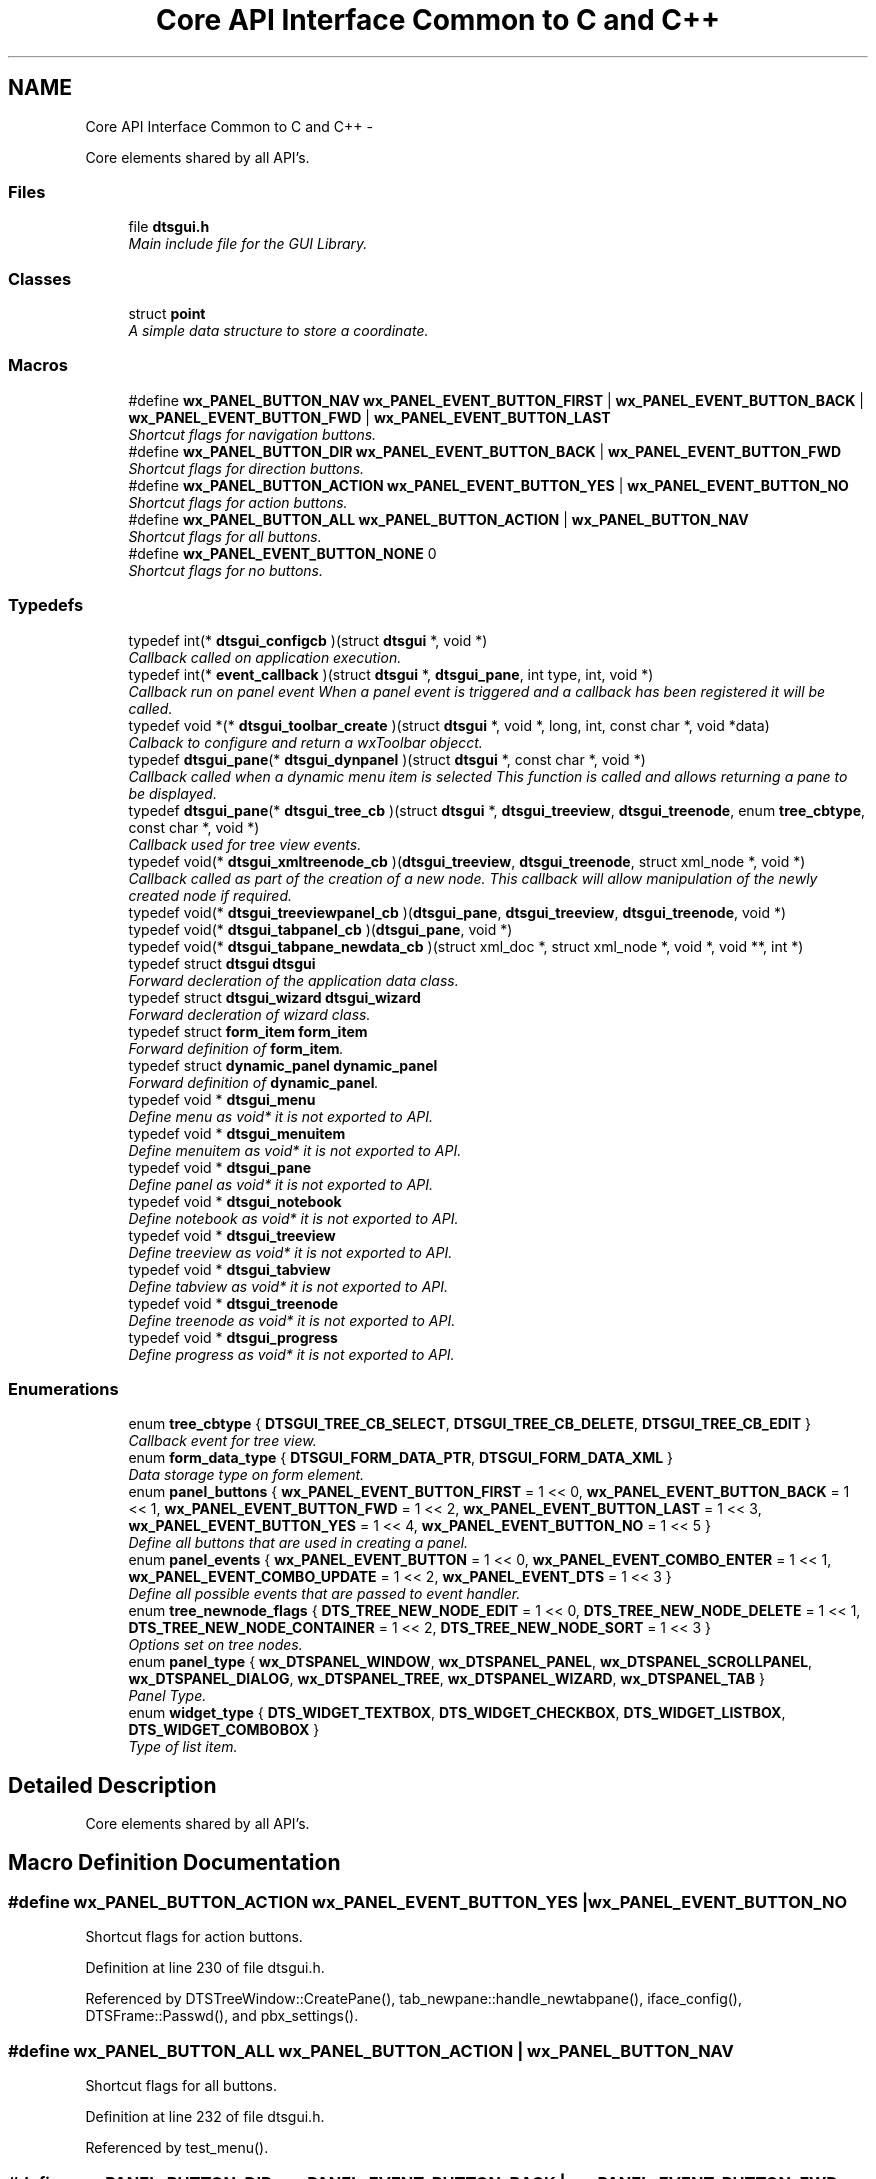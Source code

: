 .TH "Core API Interface Common to C and C++" 3 "Thu Oct 10 2013" "Version 0.00" "DTS Application wxWidgets GUI Library" \" -*- nroff -*-
.ad l
.nh
.SH NAME
Core API Interface Common to C and C++ \- 
.PP
Core elements shared by all API's\&.  

.SS "Files"

.in +1c
.ti -1c
.RI "file \fBdtsgui\&.h\fP"
.br
.RI "\fIMain include file for the GUI Library\&. \fP"
.in -1c
.SS "Classes"

.in +1c
.ti -1c
.RI "struct \fBpoint\fP"
.br
.RI "\fIA simple data structure to store a coordinate\&. \fP"
.in -1c
.SS "Macros"

.in +1c
.ti -1c
.RI "#define \fBwx_PANEL_BUTTON_NAV\fP   \fBwx_PANEL_EVENT_BUTTON_FIRST\fP | \fBwx_PANEL_EVENT_BUTTON_BACK\fP | \fBwx_PANEL_EVENT_BUTTON_FWD\fP | \fBwx_PANEL_EVENT_BUTTON_LAST\fP"
.br
.RI "\fIShortcut flags for navigation buttons\&. \fP"
.ti -1c
.RI "#define \fBwx_PANEL_BUTTON_DIR\fP   \fBwx_PANEL_EVENT_BUTTON_BACK\fP | \fBwx_PANEL_EVENT_BUTTON_FWD\fP"
.br
.RI "\fIShortcut flags for direction buttons\&. \fP"
.ti -1c
.RI "#define \fBwx_PANEL_BUTTON_ACTION\fP   \fBwx_PANEL_EVENT_BUTTON_YES\fP | \fBwx_PANEL_EVENT_BUTTON_NO\fP"
.br
.RI "\fIShortcut flags for action buttons\&. \fP"
.ti -1c
.RI "#define \fBwx_PANEL_BUTTON_ALL\fP   \fBwx_PANEL_BUTTON_ACTION\fP | \fBwx_PANEL_BUTTON_NAV\fP"
.br
.RI "\fIShortcut flags for all buttons\&. \fP"
.ti -1c
.RI "#define \fBwx_PANEL_EVENT_BUTTON_NONE\fP   0"
.br
.RI "\fIShortcut flags for no buttons\&. \fP"
.in -1c
.SS "Typedefs"

.in +1c
.ti -1c
.RI "typedef int(* \fBdtsgui_configcb\fP )(struct \fBdtsgui\fP *, void *)"
.br
.RI "\fICallback called on application execution\&. \fP"
.ti -1c
.RI "typedef int(* \fBevent_callback\fP )(struct \fBdtsgui\fP *, \fBdtsgui_pane\fP, int type, int, void *)"
.br
.RI "\fICallback run on panel event When a panel event is triggered and a callback has been registered it will be called\&. \fP"
.ti -1c
.RI "typedef void *(* \fBdtsgui_toolbar_create\fP )(struct \fBdtsgui\fP *, void *, long, int, const char *, void *data)"
.br
.RI "\fICalback to configure and return a wxToolbar objecct\&. \fP"
.ti -1c
.RI "typedef \fBdtsgui_pane\fP(* \fBdtsgui_dynpanel\fP )(struct \fBdtsgui\fP *, const char *, void *)"
.br
.RI "\fICallback called when a dynamic menu item is selected This function is called and allows returning a pane to be displayed\&. \fP"
.ti -1c
.RI "typedef \fBdtsgui_pane\fP(* \fBdtsgui_tree_cb\fP )(struct \fBdtsgui\fP *, \fBdtsgui_treeview\fP, \fBdtsgui_treenode\fP, enum \fBtree_cbtype\fP, const char *, void *)"
.br
.RI "\fICallback used for tree view events\&. \fP"
.ti -1c
.RI "typedef void(* \fBdtsgui_xmltreenode_cb\fP )(\fBdtsgui_treeview\fP, \fBdtsgui_treenode\fP, struct xml_node *, void *)"
.br
.RI "\fICallback called as part of the creation of a new node\&. This callback will allow manipulation of the newly created node if required\&. \fP"
.ti -1c
.RI "typedef void(* \fBdtsgui_treeviewpanel_cb\fP )(\fBdtsgui_pane\fP, \fBdtsgui_treeview\fP, \fBdtsgui_treenode\fP, void *)"
.br
.ti -1c
.RI "typedef void(* \fBdtsgui_tabpanel_cb\fP )(\fBdtsgui_pane\fP, void *)"
.br
.ti -1c
.RI "typedef void(* \fBdtsgui_tabpane_newdata_cb\fP )(struct xml_doc *, struct xml_node *, void *, void **, int *)"
.br
.ti -1c
.RI "typedef struct \fBdtsgui\fP \fBdtsgui\fP"
.br
.RI "\fIForward decleration of the application data class\&. \fP"
.ti -1c
.RI "typedef struct \fBdtsgui_wizard\fP \fBdtsgui_wizard\fP"
.br
.RI "\fIForward decleration of wizard class\&. \fP"
.ti -1c
.RI "typedef struct \fBform_item\fP \fBform_item\fP"
.br
.RI "\fIForward definition of \fBform_item\fP\&. \fP"
.ti -1c
.RI "typedef struct \fBdynamic_panel\fP \fBdynamic_panel\fP"
.br
.RI "\fIForward definition of \fBdynamic_panel\fP\&. \fP"
.ti -1c
.RI "typedef void * \fBdtsgui_menu\fP"
.br
.RI "\fIDefine menu as void* it is not exported to API\&. \fP"
.ti -1c
.RI "typedef void * \fBdtsgui_menuitem\fP"
.br
.RI "\fIDefine menuitem as void* it is not exported to API\&. \fP"
.ti -1c
.RI "typedef void * \fBdtsgui_pane\fP"
.br
.RI "\fIDefine panel as void* it is not exported to API\&. \fP"
.ti -1c
.RI "typedef void * \fBdtsgui_notebook\fP"
.br
.RI "\fIDefine notebook as void* it is not exported to API\&. \fP"
.ti -1c
.RI "typedef void * \fBdtsgui_treeview\fP"
.br
.RI "\fIDefine treeview as void* it is not exported to API\&. \fP"
.ti -1c
.RI "typedef void * \fBdtsgui_tabview\fP"
.br
.RI "\fIDefine tabview as void* it is not exported to API\&. \fP"
.ti -1c
.RI "typedef void * \fBdtsgui_treenode\fP"
.br
.RI "\fIDefine treenode as void* it is not exported to API\&. \fP"
.ti -1c
.RI "typedef void * \fBdtsgui_progress\fP"
.br
.RI "\fIDefine progress as void* it is not exported to API\&. \fP"
.in -1c
.SS "Enumerations"

.in +1c
.ti -1c
.RI "enum \fBtree_cbtype\fP { \fBDTSGUI_TREE_CB_SELECT\fP, \fBDTSGUI_TREE_CB_DELETE\fP, \fBDTSGUI_TREE_CB_EDIT\fP }"
.br
.RI "\fICallback event for tree view\&. \fP"
.ti -1c
.RI "enum \fBform_data_type\fP { \fBDTSGUI_FORM_DATA_PTR\fP, \fBDTSGUI_FORM_DATA_XML\fP }"
.br
.RI "\fIData storage type on form element\&. \fP"
.ti -1c
.RI "enum \fBpanel_buttons\fP { \fBwx_PANEL_EVENT_BUTTON_FIRST\fP = 1 << 0, \fBwx_PANEL_EVENT_BUTTON_BACK\fP = 1 << 1, \fBwx_PANEL_EVENT_BUTTON_FWD\fP = 1 << 2, \fBwx_PANEL_EVENT_BUTTON_LAST\fP = 1 << 3, \fBwx_PANEL_EVENT_BUTTON_YES\fP = 1 << 4, \fBwx_PANEL_EVENT_BUTTON_NO\fP = 1 << 5 }"
.br
.RI "\fIDefine all buttons that are used in creating a panel\&. \fP"
.ti -1c
.RI "enum \fBpanel_events\fP { \fBwx_PANEL_EVENT_BUTTON\fP = 1 << 0, \fBwx_PANEL_EVENT_COMBO_ENTER\fP = 1 << 1, \fBwx_PANEL_EVENT_COMBO_UPDATE\fP = 1 << 2, \fBwx_PANEL_EVENT_DTS\fP = 1 << 3 }"
.br
.RI "\fIDefine all possible events that are passed to event handler\&. \fP"
.ti -1c
.RI "enum \fBtree_newnode_flags\fP { \fBDTS_TREE_NEW_NODE_EDIT\fP = 1 << 0, \fBDTS_TREE_NEW_NODE_DELETE\fP = 1 << 1, \fBDTS_TREE_NEW_NODE_CONTAINER\fP = 1 << 2, \fBDTS_TREE_NEW_NODE_SORT\fP = 1 << 3 }"
.br
.RI "\fIOptions set on tree nodes\&. \fP"
.ti -1c
.RI "enum \fBpanel_type\fP { \fBwx_DTSPANEL_WINDOW\fP, \fBwx_DTSPANEL_PANEL\fP, \fBwx_DTSPANEL_SCROLLPANEL\fP, \fBwx_DTSPANEL_DIALOG\fP, \fBwx_DTSPANEL_TREE\fP, \fBwx_DTSPANEL_WIZARD\fP, \fBwx_DTSPANEL_TAB\fP }"
.br
.RI "\fIPanel Type\&. \fP"
.ti -1c
.RI "enum \fBwidget_type\fP { \fBDTS_WIDGET_TEXTBOX\fP, \fBDTS_WIDGET_CHECKBOX\fP, \fBDTS_WIDGET_LISTBOX\fP, \fBDTS_WIDGET_COMBOBOX\fP }"
.br
.RI "\fIType of list item\&. \fP"
.in -1c
.SH "Detailed Description"
.PP 
Core elements shared by all API's\&. 


.SH "Macro Definition Documentation"
.PP 
.SS "#define wx_PANEL_BUTTON_ACTION   \fBwx_PANEL_EVENT_BUTTON_YES\fP | \fBwx_PANEL_EVENT_BUTTON_NO\fP"

.PP
Shortcut flags for action buttons\&. 
.PP
Definition at line 230 of file dtsgui\&.h\&.
.PP
Referenced by DTSTreeWindow::CreatePane(), tab_newpane::handle_newtabpane(), iface_config(), DTSFrame::Passwd(), and pbx_settings()\&.
.SS "#define wx_PANEL_BUTTON_ALL   \fBwx_PANEL_BUTTON_ACTION\fP | \fBwx_PANEL_BUTTON_NAV\fP"

.PP
Shortcut flags for all buttons\&. 
.PP
Definition at line 232 of file dtsgui\&.h\&.
.PP
Referenced by test_menu()\&.
.SS "#define wx_PANEL_BUTTON_DIR   \fBwx_PANEL_EVENT_BUTTON_BACK\fP | \fBwx_PANEL_EVENT_BUTTON_FWD\fP"

.PP
Shortcut flags for direction buttons\&. 
.PP
Definition at line 228 of file dtsgui\&.h\&.
.SS "#define wx_PANEL_BUTTON_NAV   \fBwx_PANEL_EVENT_BUTTON_FIRST\fP | \fBwx_PANEL_EVENT_BUTTON_BACK\fP | \fBwx_PANEL_EVENT_BUTTON_FWD\fP | \fBwx_PANEL_EVENT_BUTTON_LAST\fP"

.PP
Shortcut flags for navigation buttons\&. 
.PP
Definition at line 226 of file dtsgui\&.h\&.
.SS "#define wx_PANEL_EVENT_BUTTON_NONE   0"

.PP
Shortcut flags for no buttons\&. 
.PP
Definition at line 234 of file dtsgui\&.h\&.
.SH "Typedef Documentation"
.PP 
.SS "typedef struct \fBdtsgui\fP \fBdtsgui\fP"

.PP
Forward decleration of the application data class\&. 
.PP
Definition at line 130 of file dtsgui\&.h\&.
.SS "typedef int(* dtsgui_configcb)(struct \fBdtsgui\fP *, void *)"

.PP
Callback called on application execution\&. The callback is called with the application pointer and supplied userdata 
.PP
\fBSee Also:\fP
.RS 4
\fBDTSApp::DTSApp()\fP 
.PP
\fBdtsgui_config()\fP 
.RE
.PP
\fBParameters:\fP
.RS 4
\fIdtsgui\fP Application data ptr\&. 
.br
\fIdata\fP Userdata reference\&. 
.RE
.PP
\fBReturns:\fP
.RS 4
Returning 0 will cause application execution to fail\&. 
.RE
.PP

.PP
Definition at line 63 of file dtsgui\&.h\&.
.SS "typedef \fBdtsgui_pane\fP(* dtsgui_dynpanel)(struct \fBdtsgui\fP *, const char *, void *)"

.PP
Callback called when a dynamic menu item is selected This function is called and allows returning a pane to be displayed\&. \fBSee Also:\fP
.RS 4
\fBDTSFrame::NewMenuItem()\fP 
.PP
\fBdtsgui_newmenucb\fP 
.RE
.PP
\fBParameters:\fP
.RS 4
\fIdtsgui\fP Application data ptr\&. 
.br
\fIname\fP Name of the menu item\&. 
.br
\fIdata\fP Reference to data set when menu is created\&. 
.RE
.PP
\fBReturns:\fP
.RS 4
If a panel is returned it will be displayed\&. 
.RE
.PP

.PP
Definition at line 100 of file dtsgui\&.h\&.
.SS "typedef void* \fBdtsgui_menu\fP"

.PP
Define menu as void* it is not exported to API\&. 
.PP
Definition at line 139 of file dtsgui\&.h\&.
.SS "typedef void* \fBdtsgui_menuitem\fP"

.PP
Define menuitem as void* it is not exported to API\&. 
.PP
Definition at line 141 of file dtsgui\&.h\&.
.SS "typedef void* \fBdtsgui_notebook\fP"

.PP
Define notebook as void* it is not exported to API\&. 
.PP
Definition at line 145 of file dtsgui\&.h\&.
.SS "typedef void* \fBdtsgui_pane\fP"

.PP
Define panel as void* it is not exported to API\&. 
.PP
Definition at line 143 of file dtsgui\&.h\&.
.SS "typedef void* \fBdtsgui_progress\fP"

.PP
Define progress as void* it is not exported to API\&. 
.PP
Definition at line 153 of file dtsgui\&.h\&.
.SS "typedef void(* dtsgui_tabpane_newdata_cb)(struct xml_doc *, struct xml_node *, void *, void **, int *)"

.PP
Definition at line 127 of file dtsgui\&.h\&.
.SS "typedef void(* dtsgui_tabpanel_cb)(\fBdtsgui_pane\fP, void *)"

.PP
Definition at line 126 of file dtsgui\&.h\&.
.SS "typedef void* \fBdtsgui_tabview\fP"

.PP
Define tabview as void* it is not exported to API\&. 
.PP
Definition at line 149 of file dtsgui\&.h\&.
.SS "typedef void*(* dtsgui_toolbar_create)(struct \fBdtsgui\fP *, void *, long, int, const char *, void *data)"

.PP
Calback to configure and return a wxToolbar objecct\&. \fBSee Also:\fP
.RS 4
\fBDTSFrame::SetupToolbar()\fP 
.PP
\fBdtsgui_setuptoolbar\fP 
.RE
.PP
\fBParameters:\fP
.RS 4
\fIdtsgui\fP Application data ptr\&. 
.br
\fIwindow\fP Application frame (Parent window wxWindow) 
.br
\fIstyle\fP Style to be supplied to wxToolbar constructor\&. 
.br
\fIwid\fP Window id to be supplied\&. 
.br
\fIname\fP Name to be supplied\&. 
.br
\fIdata\fP Reference to data supplied when setting upt the tool bar\&. 
.RE
.PP
\fBReturns:\fP
.RS 4
Must return a wxToolbar object\&. 
.RE
.PP

.PP
Definition at line 90 of file dtsgui\&.h\&.
.SS "typedef \fBdtsgui_pane\fP(* dtsgui_tree_cb)(struct \fBdtsgui\fP *, \fBdtsgui_treeview\fP, \fBdtsgui_treenode\fP, enum \fBtree_cbtype\fP, const char *, void *)"

.PP
Callback used for tree view events\&. \fBSee Also:\fP
.RS 4
\fBDTSTreeWindowEvent::TreeCallback()\fP 
.PP
\fBtree_cbtype\fP 
.RE
.PP
\fBParameters:\fP
.RS 4
\fIdtsgui\fP Application data ptr\&. 
.br
\fItree\fP Treeview\&. 
.br
\fInode\fP Tree node that generated the event\&. 
.br
\fItype\fP Callback type\&. 
.br
\fItitle\fP Name of node\&. 
.br
\fIdata\fP Userdata refernece of data passed too treeview\&. 
.RE
.PP
\fBReturns:\fP
.RS 4
If a panel is returned it will be placed int the display area\&. 
.RE
.PP

.PP
Definition at line 113 of file dtsgui\&.h\&.
.SS "typedef void* \fBdtsgui_treenode\fP"

.PP
Define treenode as void* it is not exported to API\&. 
.PP
Definition at line 151 of file dtsgui\&.h\&.
.SS "typedef void* \fBdtsgui_treeview\fP"

.PP
Define treeview as void* it is not exported to API\&. 
.PP
Definition at line 147 of file dtsgui\&.h\&.
.SS "typedef void(* dtsgui_treeviewpanel_cb)(\fBdtsgui_pane\fP, \fBdtsgui_treeview\fP, \fBdtsgui_treenode\fP, void *)"

.PP
Definition at line 124 of file dtsgui\&.h\&.
.SS "typedef struct \fBdtsgui_wizard\fP \fBdtsgui_wizard\fP"

.PP
Forward decleration of wizard class\&. 
.PP
Definition at line 132 of file dtsgui\&.h\&.
.SS "typedef void(* dtsgui_xmltreenode_cb)(\fBdtsgui_treeview\fP, \fBdtsgui_treenode\fP, struct xml_node *, void *)"

.PP
Callback called as part of the creation of a new node\&. This callback will allow manipulation of the newly created node if required\&. \fBSee Also:\fP
.RS 4
\fBdtsgui_newxmltreenode()\fP 
.PP
\fBtree_newnode::tree_newnode()\fP 
.RE
.PP
\fBParameters:\fP
.RS 4
\fItree\fP Tree view that contains the node\&. 
.br
\fInode\fP Newly created tree node\&. 
.br
\fIxn\fP XML Node assigned to the node\&. 
.br
\fIdata\fP Reference to user data\&. 
.RE
.PP

.PP
Definition at line 123 of file dtsgui\&.h\&.
.SS "typedef struct \fBdynamic_panel\fP \fBdynamic_panel\fP"

.PP
Forward definition of \fBdynamic_panel\fP\&. 
.PP
Definition at line 136 of file dtsgui\&.h\&.
.SS "typedef int(* event_callback)(struct \fBdtsgui\fP *, \fBdtsgui_pane\fP, int type, int, void *)"

.PP
Callback run on panel event When a panel event is triggered and a callback has been registered it will be called\&. \fBSee Also:\fP
.RS 4
\fBpanel_events\fP 
.PP
\fBpanel_buttons\fP 
.PP
\fBDTSPanel::SetEventCallback()\fP 
.PP
\fBdtsgui_setevcallback()\fP 
.RE
.PP
\fBParameters:\fP
.RS 4
\fIdtsgui\fP Application data ptr\&. 
.br
\fIp\fP Panel that the event originated on\&. 
.br
\fItype\fP Event type\&. 
.br
\fIeid\fP Event ID Depends on the event type\&. 
.br
\fIdata\fP Data attached to the event handler\&. 
.RE
.PP
\fBReturns:\fP
.RS 4
A non zero value to allow further processing of the event\&. 
.RE
.PP

.PP
Definition at line 78 of file dtsgui\&.h\&.
.SS "typedef struct \fBform_item\fP \fBform_item\fP"

.PP
Forward definition of \fBform_item\fP\&. 
.PP
Definition at line 134 of file dtsgui\&.h\&.
.SH "Enumeration Type Documentation"
.PP 
.SS "enum \fBform_data_type\fP"

.PP
Data storage type on form element\&. 
.PP
\fBEnumerator: \fP
.in +1c
.TP
\fB\fIDTSGUI_FORM_DATA_PTR \fP\fP
Reference to data\&. 
.TP
\fB\fIDTSGUI_FORM_DATA_XML \fP\fP
Reference to XML Node\&. 
.PP
Definition at line 48 of file dtsgui\&.h\&.
.SS "enum \fBpanel_buttons\fP"

.PP
Define all buttons that are used in creating a panel\&. \fBRemarks:\fP
.RS 4
These buttons are placed in this order at the bottom of the panel buttons not in the mask are not displayed and are blank spaces 
.RE
.PP

.PP
\fBEnumerator: \fP
.in +1c
.TP
\fB\fIwx_PANEL_EVENT_BUTTON_FIRST \fP\fP
A Rewind button used to indicate select first record\&. 
.TP
\fB\fIwx_PANEL_EVENT_BUTTON_BACK \fP\fP
A Back button used to go one record back\&. 
.TP
\fB\fIwx_PANEL_EVENT_BUTTON_FWD \fP\fP
A Forward button indicating to proceed to next record\&. 
.TP
\fB\fIwx_PANEL_EVENT_BUTTON_LAST \fP\fP
A Fast Forward button used to indicate select lasr record\&. 
.TP
\fB\fIwx_PANEL_EVENT_BUTTON_YES \fP\fP
A Affirmative button\&. 
.TP
\fB\fIwx_PANEL_EVENT_BUTTON_NO \fP\fP
A Cancel/No/Undo button\&. 
.PP
Definition at line 166 of file dtsgui\&.h\&.
.SS "enum \fBpanel_events\fP"

.PP
Define all possible events that are passed to event handler\&. 
.PP
\fBEnumerator: \fP
.in +1c
.TP
\fB\fIwx_PANEL_EVENT_BUTTON \fP\fP
Button press event\&. 
.TP
\fB\fIwx_PANEL_EVENT_COMBO_ENTER \fP\fP
Enter was pressed in a Combo box\&. 
.TP
\fB\fIwx_PANEL_EVENT_COMBO_UPDATE \fP\fP
Combo box text has been updated\&. 
.TP
\fB\fIwx_PANEL_EVENT_DTS \fP\fP
DTS Application event\&.\&. 
.PP
Definition at line 182 of file dtsgui\&.h\&.
.SS "enum \fBpanel_type\fP"

.PP
Panel Type\&. 
.PP
\fBEnumerator: \fP
.in +1c
.TP
\fB\fIwx_DTSPANEL_WINDOW \fP\fP
.TP
\fB\fIwx_DTSPANEL_PANEL \fP\fP
.TP
\fB\fIwx_DTSPANEL_SCROLLPANEL \fP\fP
.TP
\fB\fIwx_DTSPANEL_DIALOG \fP\fP
.TP
\fB\fIwx_DTSPANEL_TREE \fP\fP
.TP
\fB\fIwx_DTSPANEL_WIZARD \fP\fP
.TP
\fB\fIwx_DTSPANEL_TAB \fP\fP

.PP
Definition at line 207 of file dtsgui\&.h\&.
.SS "enum \fBtree_cbtype\fP"

.PP
Callback event for tree view\&. 
.PP
\fBEnumerator: \fP
.in +1c
.TP
\fB\fIDTSGUI_TREE_CB_SELECT \fP\fP
Treenods is selected\&. 
.TP
\fB\fIDTSGUI_TREE_CB_DELETE \fP\fP
Treenods is to be deleted\&. 
.TP
\fB\fIDTSGUI_TREE_CB_EDIT \fP\fP
Treenods is edited\&. 
.PP
Definition at line 38 of file dtsgui\&.h\&.
.SS "enum \fBtree_newnode_flags\fP"

.PP
Options set on tree nodes\&. \fBRemarks:\fP
.RS 4
Not all options apply to containers and leaf nodes\&. 
.RE
.PP

.PP
\fBEnumerator: \fP
.in +1c
.TP
\fB\fIDTS_TREE_NEW_NODE_EDIT \fP\fP
Allow editing of the node\&. 
.TP
\fB\fIDTS_TREE_NEW_NODE_DELETE \fP\fP
Allow deleteing the node from right click menu\&. 
.TP
\fB\fIDTS_TREE_NEW_NODE_CONTAINER \fP\fP
Node is a Container\&. 
.TP
\fB\fIDTS_TREE_NEW_NODE_SORT \fP\fP
Container node allows sorting\&. 
.PP
Definition at line 195 of file dtsgui\&.h\&.
.SS "enum \fBwidget_type\fP"

.PP
Type of list item\&. 
.PP
\fBEnumerator: \fP
.in +1c
.TP
\fB\fIDTS_WIDGET_TEXTBOX \fP\fP
.TP
\fB\fIDTS_WIDGET_CHECKBOX \fP\fP
.TP
\fB\fIDTS_WIDGET_LISTBOX \fP\fP
.TP
\fB\fIDTS_WIDGET_COMBOBOX \fP\fP

.PP
Definition at line 218 of file dtsgui\&.h\&.
.SH "Author"
.PP 
Generated automatically by Doxygen for DTS Application wxWidgets GUI Library from the source code\&.
